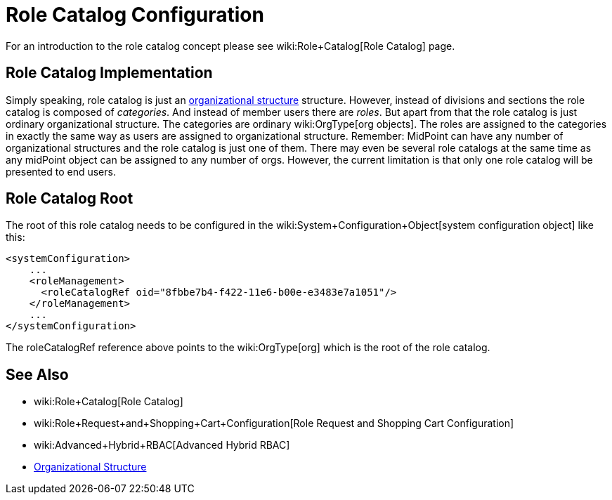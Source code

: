 = Role Catalog Configuration
:page-nav-title: Configuration
:page-wiki-name: Role Catalog Configuration
:page-wiki-id: 24085516
:page-wiki-metadata-create-user: semancik
:page-wiki-metadata-create-date: 2017-03-16T16:27:01.292+01:00
:page-wiki-metadata-modify-user: semancik
:page-wiki-metadata-modify-date: 2017-07-10T14:32:51.290+02:00
:page-since: "3.5"
:page-upkeep-status: yellow
:page-toc: top


For an introduction to the role catalog concept please see wiki:Role+Catalog[Role Catalog] page.


== Role Catalog Implementation

Simply speaking, role catalog is just an xref:/midpoint/reference/org/organizational-structure/[organizational structure] structure.
However, instead of divisions and sections the role catalog is composed of _categories_. And instead of member users there are _roles_. But apart from that the role catalog is just ordinary organizational structure.
The categories are ordinary wiki:OrgType[org objects]. The roles are assigned to the categories in exactly the same way as users are assigned to organizational structure.
Remember: MidPoint can have any number of organizational structures and the role catalog is just one of them.
There may even be several role catalogs at the same time as any midPoint object can be assigned to any number of orgs.
However, the current limitation is that only one role catalog will be presented to end users.


== Role Catalog Root

The root of this role catalog needs to be configured in the wiki:System+Configuration+Object[system configuration object] like this:

[source,xml]
----
<systemConfiguration>
    ...
    <roleManagement>
      <roleCatalogRef oid="8fbbe7b4-f422-11e6-b00e-e3483e7a1051"/>
    </roleManagement>
    ...
</systemConfiguration>
----

The roleCatalogRef reference above points to the wiki:OrgType[org] which is the root of the role catalog.


== See Also

* wiki:Role+Catalog[Role Catalog]

* wiki:Role+Request+and+Shopping+Cart+Configuration[Role Request and Shopping Cart Configuration]

* wiki:Advanced+Hybrid+RBAC[Advanced Hybrid RBAC]

* xref:/midpoint/reference/org/organizational-structure/[Organizational Structure]